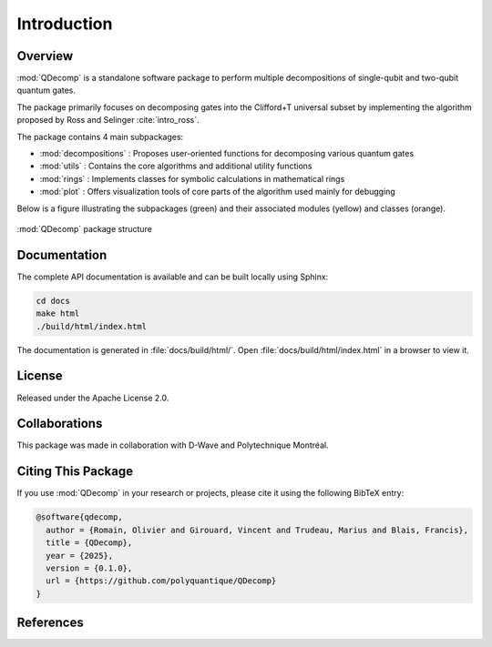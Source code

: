 Introduction
============

Overview
--------

:mod:`QDecomp` is a standalone software package to perform multiple decompositions of single-qubit and two-qubit quantum gates.

The package primarily focuses on decomposing gates into the Clifford+T universal subset by implementing the algorithm proposed by Ross and Selinger :cite:`intro_ross`.

The package contains 4 main subpackages:

* :mod:`decompositions` : Proposes user-oriented functions for decomposing various quantum gates
* :mod:`utils` : Contains the core algorithms and additional utility functions
* :mod:`rings` : Implements classes for symbolic calculations in mathematical rings
* :mod:`plot` : Offers visualization tools of core parts of the algorithm used mainly for debugging

Below is a figure illustrating the subpackages (green) and their associated modules (yellow) and classes (orange). 

.. figure:: _static/package_structure.svg
   :alt: package_structure
   :width: 600px
   :align: center

   :mod:`QDecomp` package structure

Documentation
-------------

The complete API documentation is available and can be built locally using Sphinx:

.. code-block:: bash

    cd docs
    make html
    ./build/html/index.html

The documentation is generated in :file:`docs/build/html/`. Open :file:`docs/build/html/index.html` in a browser to view it.

License
-------

Released under the Apache License 2.0.

Collaborations
--------------

This package was made in collaboration with D-Wave and Polytechnique Montréal.

Citing This Package
-------------------

If you use :mod:`QDecomp` in your research or projects, please cite it using the following BibTeX entry:

.. code-block:: bibtex

    @software{qdecomp,
      author = {Romain, Olivier and Girouard, Vincent and Trudeau, Marius and Blais, Francis},
      title = {QDecomp},
      year = {2025},
      version = {0.1.0},
      url = {https://github.com/polyquantique/QDecomp}
    }

References
----------

.. bibliography::
   :filter: cited and docname in docnames
   :keyprefix: intro_

   exact_synthesis
   crooks
